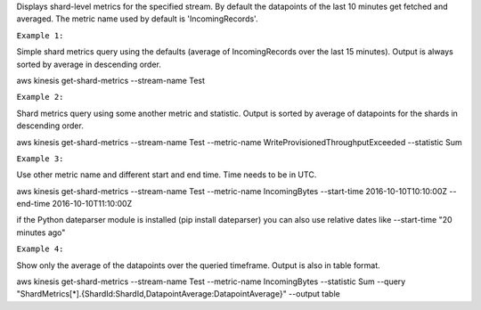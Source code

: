 

Displays shard-level metrics for the specified stream. By default the datapoints of the last 10 minutes get fetched and averaged. The metric name used by default is 'IncomingRecords'.

``Example 1:``

Simple shard metrics query using the defaults (average of IncomingRecords over the last 15 minutes). Output is always sorted by average in descending order.

aws kinesis get-shard-metrics --stream-name Test

``Example 2:``

Shard metrics query using some another metric and statistic. Output is sorted by average of datapoints for the shards in descending order.

aws kinesis get-shard-metrics --stream-name Test --metric-name WriteProvisionedThroughputExceeded --statistic Sum

``Example 3:``

Use other metric name and different start and end time. Time needs to be in UTC.

aws kinesis get-shard-metrics --stream-name Test --metric-name IncomingBytes --start-time 2016-10-10T10:10:00Z --end-time 2016-10-10T11:10:00Z

if the Python dateparser module is installed (pip install dateparser) you can also use relative dates like --start-time "20 minutes ago"

``Example 4:``

Show only the average of the datapoints over the queried timeframe. Output is also in table format.

aws kinesis get-shard-metrics --stream-name Test --metric-name IncomingBytes --statistic Sum --query "ShardMetrics[*].{ShardId:ShardId,DatapointAverage:DatapointAverage}" --output table
